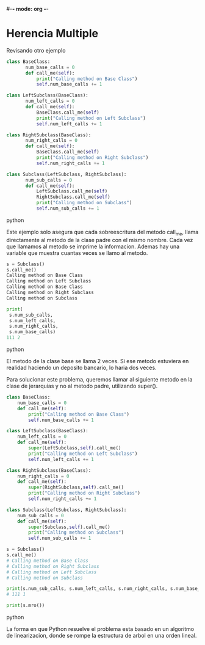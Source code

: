 #-*- mode: org -*-

* Herencia Multiple 
Revisando otro ejemplo
#+BEGIN_SRC python
class BaseClass:
       num_base_calls = 0
       def call_me(self):
           print("Calling method on Base Class")
           self.num_base_calls += 1
   
class LeftSubclass(BaseClass):
       num_left_calls = 0
       def call_me(self):
           BaseClass.call_me(self)
           print("Calling method on Left Subclass")
           self.num_left_calls += 1

class RightSubclass(BaseClass):
       num_right_calls = 0
       def call_me(self):
           BaseClass.call_me(self)
           print("Calling method on Right Subclass")
           self.num_right_calls += 1

class Subclass(LeftSubclass, RightSubclass):
       num_sub_calls = 0
       def call_me(self):
           LeftSubclass.call_me(self)
           RightSubclass.call_me(self) 
           print("Calling method on Subclass") 
           self.num_sub_calls += 1
#+END_SRC python

Este ejemplo solo asegura que cada sobreescritura del metodo call_me, llama directamente al metodo de la clase padre con el mismo nombre.
Cada vez que llamamos al metodo se imprime la informacion. Ademas hay una variable que muestra cuantas veces se llamo al metodo.

#+Begin_SRC python
s = Subclass()
s.call_me()
Calling method on Base Class 
Calling method on Left Subclass 
Calling method on Base Class 
Calling method on Right Subclass 
Calling method on Subclass

print(
 s.num_sub_calls,
 s.num_left_calls,
 s.num_right_calls,
 s.num_base_calls)
111 2
#+END_SRC python

El metodo de la clase base se llama 2 veces.
Si ese metodo estuviera en realidad haciendo un deposito bancario, lo haria dos veces.

Para solucionar este problema, queremos llamar al siguiente metodo en la clase de jerarquias y no al metodo padre, utilizando super().

#+BEGIN_SRC python
class BaseClass:
    num_base_calls = 0
    def call_me(self):
        print("Calling method on Base Class")
        self.num_base_calls += 1

class LeftSubclass(BaseClass):
    num_left_calls = 0
    def call_me(self):
        super(LeftSubclass,self).call_me()
        print("Calling method on Left Subclass")
        self.num_left_calls += 1

class RightSubclass(BaseClass):
    num_right_calls = 0
    def call_me(self):
        super(RightSubclass,self).call_me()
        print("Calling method on Right Subclass")
        self.num_right_calls += 1

class Subclass(LeftSubclass, RightSubclass):
    num_sub_calls = 0
    def call_me(self):
        super(Subclass,self).call_me()
        print("Calling method on Subclass")
        self.num_sub_calls += 1

s = Subclass()
s.call_me()
# Calling method on Base Class
# Calling method on Right Subclass
# Calling method on Left Subclass
# Calling method on Subclass

print(s.num_sub_calls, s.num_left_calls, s.num_right_calls, s.num_base_calls)
# 111 1

print(s.mro())
#+END_SRC python

La forma en que Python resuelve el problema esta basado en un algoritmo de linearizacion, donde se rompe la estructura de arbol en una orden lineal.
